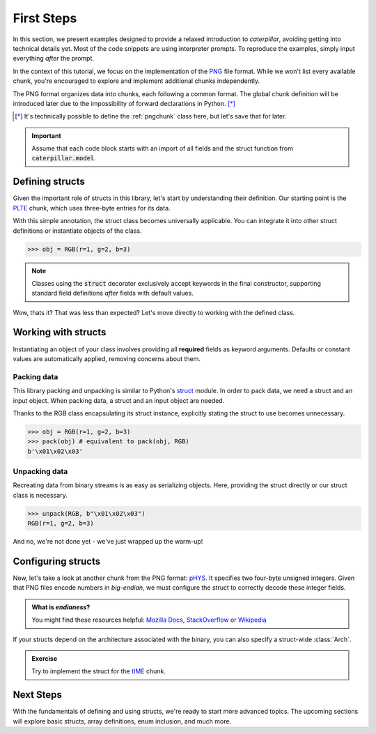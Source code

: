 .. _first-steps:

***********
First Steps
***********

In this section, we present examples designed to provide a relaxed introduction to *caterpillar*,
avoiding getting into technical details yet. Most of the code snippets are using interpreter
prompts. To reproduce the examples, simply input everything *after* the prompt.

In the context of this tutorial, we focus on the implementation of the `PNG <https://www.w3.org/TR/png/>`_
file format. While we won't list every available chunk, you're encouraged to explore and implement
additional chunks independently.

The PNG format organizes data into chunks, each following a common format. The global chunk
definition will be introduced later due to the impossibility of forward declarations in Python. [*]_

.. [*] It's technically possible to define the :ref:`pngchunk` class here, but let's save that for later.

.. important::
    Assume that each code block starts with an import of all fields and the struct function from
    :code:`caterpillar.model`.

Defining structs
----------------

Given the important role of structs in this library, let's start by understanding their definition. Our
starting point is the `PLTE <https://www.w3.org/TR/png/#11PLTE>`_ chunk, which uses three-byte entries
for its data.

.. code-block:: python
    :caption: RGB struct for the PLTE chunk

    from caterpillar.model import struct    # <-- these imports are important
    from caterpillar.fields import *

    @struct         # <-- just decorate the class with the struct() function
    class RGB:
        r: uint8    # <-- a field can be defined just like this
        g: uint8
        b: uint8

With this simple annotation, the struct class becomes universally applicable. You can
integrate it into other struct definitions or instantiate objects of the class.

>>> obj = RGB(r=1, g=2, b=3)

.. note::
    Classes using the :code:`struct` decorator exclusively accept keywords in the final constructor,
    supporting standard field definitions *after* fields with default values.

Wow, thats it? That was less than expected? Let's move directly to working with the defined class.

Working with structs
--------------------

Instantiating an object of your class involves providing all **required** fields as keyword
arguments. Defaults or constant values are automatically applied, removing concerns about them.

Packing data
^^^^^^^^^^^^

This library packing and unpacking is similar to Python's `struct <https://docs.python.org/3/library/struct.html>`_
module. In order to pack data, we need a struct and an input object. When packing data, a struct and an input
object are needed.

Thanks to the RGB class encapsulating its struct instance, explicitly stating the struct to use
becomes unnecessary.

>>> obj = RGB(r=1, g=2, b=3)
>>> pack(obj) # equivalent to pack(obj, RGB)
b'\x01\x02\x03'

Unpacking data
^^^^^^^^^^^^^^

Recreating data from binary streams is as easy as serializing objects. Here, providing the struct directly
or our struct class is necessary.

>>> unpack(RGB, b"\x01\x02\x03")
RGB(r=1, g=2, b=3)


And no, we're not done yet - we've just wrapped up the warm-up!

Configuring structs
-------------------

Now, let's take a look at another chunk from the PNG format: `pHYS <https://www.w3.org/TR/png/#11pHYs>`_. It
specifies two four-byte unsigned integers. Given that PNG files encode numbers in *big-endian*, we must
configure the struct to correctly decode these integer fields.

.. admonition:: What is *endianess*?

    You might find these resources helpful: `Mozilla Docs <https://developer.mozilla.org/en-US/docs/Glossary/Endianness>`_,
    `StackOverflow <https://stackoverflow.com/questions/21449/types-of-endianness>`_ or
    `Wikipedia <https://en.wikipedia.org/wiki/Endianness>`_

.. code-block:: python
    :caption: Configuring a struct-wide endianess

    @struct(order=BigEndian)        # <-- extra argument to apply the order to all fields.
    class PHYSChunk:
        pixels_per_unit_x: uint32   # <-- same definition as above
        pixels_per_unit_y: uint32
        unit: uint8                 # <-- endianess meaningless, only one byte

If your structs depend on the architecture associated with the binary, you can also specify a
struct-wide :class:`Arch`.

.. admonition:: Exercise

    Try to implement the struct for the `tIME <https://www.w3.org/TR/png/#11tIME>`_ chunk.

    .. dropdown:: Solution
        :icon: check

        .. code-block:: python
            :caption: Example implementation

            @struct(order=BigEndian)
            class TimeChunk:
                year: uint16        # <-- we could also use: BigEndian + uint16
                month: uint8
                day: uint8
                hour: uint8
                minute: uint8
                second: uint8

Next Steps
----------

With the fundamentals of defining and using structs, we're ready to start more advanced topics. The
upcoming sections will explore basic structs, array definitions, enum inclusion, and much more.